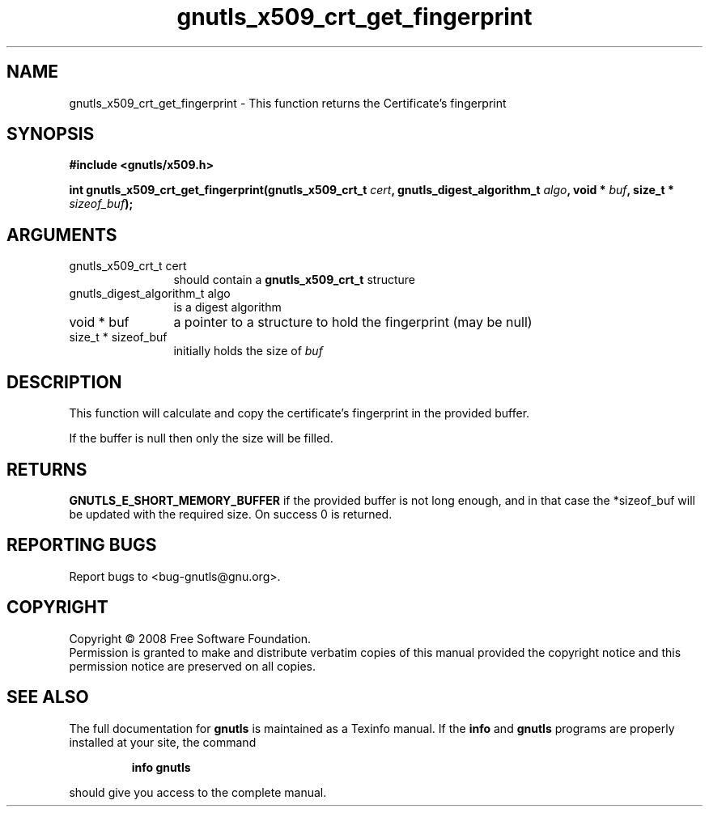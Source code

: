 .\" DO NOT MODIFY THIS FILE!  It was generated by gdoc.
.TH "gnutls_x509_crt_get_fingerprint" 3 "2.6.5" "gnutls" "gnutls"
.SH NAME
gnutls_x509_crt_get_fingerprint \- This function returns the Certificate's fingerprint
.SH SYNOPSIS
.B #include <gnutls/x509.h>
.sp
.BI "int gnutls_x509_crt_get_fingerprint(gnutls_x509_crt_t " cert ", gnutls_digest_algorithm_t " algo ", void * " buf ", size_t * " sizeof_buf ");"
.SH ARGUMENTS
.IP "gnutls_x509_crt_t cert" 12
should contain a \fBgnutls_x509_crt_t\fP structure
.IP "gnutls_digest_algorithm_t algo" 12
is a digest algorithm
.IP "void * buf" 12
a pointer to a structure to hold the fingerprint (may be null)
.IP "size_t * sizeof_buf" 12
initially holds the size of \fIbuf\fP
.SH "DESCRIPTION"
This function will calculate and copy the certificate's fingerprint
in the provided buffer.

If the buffer is null then only the size will be filled.
.SH "RETURNS"
\fBGNUTLS_E_SHORT_MEMORY_BUFFER\fP if the provided buffer is
not long enough, and in that case the *sizeof_buf will be updated
with the required size.  On success 0 is returned.
.SH "REPORTING BUGS"
Report bugs to <bug-gnutls@gnu.org>.
.SH COPYRIGHT
Copyright \(co 2008 Free Software Foundation.
.br
Permission is granted to make and distribute verbatim copies of this
manual provided the copyright notice and this permission notice are
preserved on all copies.
.SH "SEE ALSO"
The full documentation for
.B gnutls
is maintained as a Texinfo manual.  If the
.B info
and
.B gnutls
programs are properly installed at your site, the command
.IP
.B info gnutls
.PP
should give you access to the complete manual.
